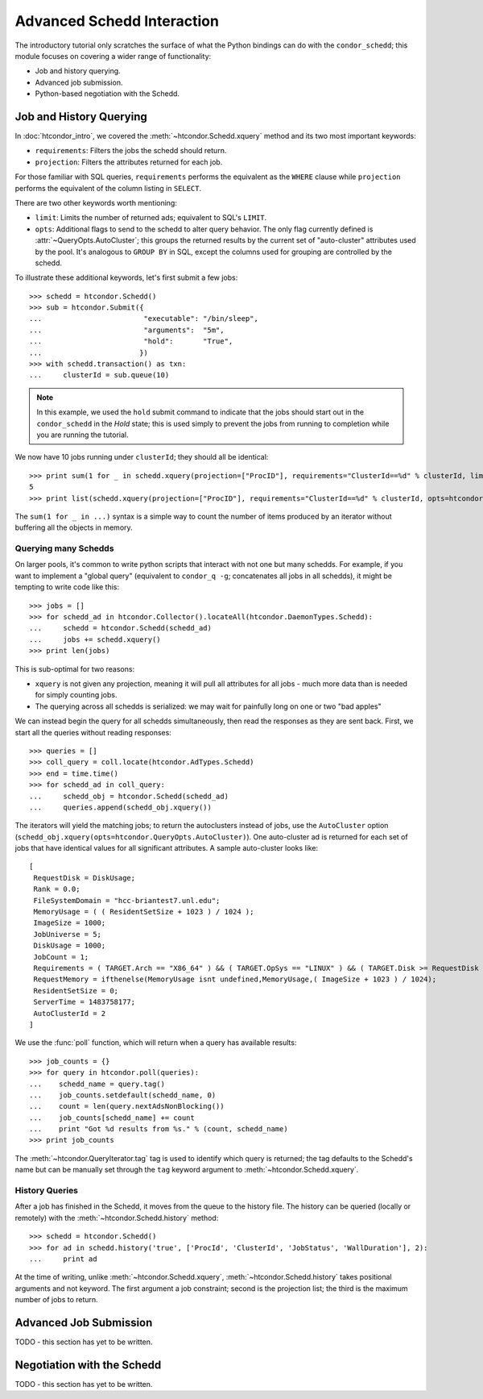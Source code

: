 
Advanced Schedd Interaction
===========================

The introductory tutorial only scratches the surface of what the Python bindings
can do with the ``condor_schedd``; this module focuses on covering a wider range
of functionality:

*  Job and history querying.
*  Advanced job submission.
*  Python-based negotiation with the Schedd.

Job and History Querying
------------------------

In :doc:`htcondor_intro`, we covered the :meth:`~htcondor.Schedd.xquery` method
and its two most important keywords:

*  ``requirements``: Filters the jobs the schedd should return.
*  ``projection``: Filters the attributes returned for each job.

For those familiar with SQL queries, ``requirements`` performs the equivalent
as the ``WHERE`` clause while ``projection`` performs the equivalent of the column
listing in ``SELECT``.

There are two other keywords worth mentioning:

*  ``limit``: Limits the number of returned ads; equivalent to SQL's ``LIMIT``.
*  ``opts``: Additional flags to send to the schedd to alter query behavior.
   The only flag currently defined is :attr:`~QueryOpts.AutoCluster`; this
   groups the returned results by the current set of "auto-cluster" attributes
   used by the pool.  It's analogous to ``GROUP BY`` in SQL, except the columns
   used for grouping are controlled by the schedd.

To illustrate these additional keywords, let's first submit a few jobs::

   >>> schedd = htcondor.Schedd()
   >>> sub = htcondor.Submit({
   ...                        "executable": "/bin/sleep",
   ...                        "arguments":  "5m",
   ...                        "hold":       "True",
   ...                       })
   >>> with schedd.transaction() as txn:
   ...     clusterId = sub.queue(10)

.. note:: In this example, we used the ``hold`` submit command to indicate that
   the jobs should start out in the ``condor_schedd`` in the *Hold* state; this
   is used simply to prevent the jobs from running to completion while you are
   running the tutorial.

We now have 10 jobs running under ``clusterId``; they should all be identical::

   >>> print sum(1 for _ in schedd.xquery(projection=["ProcID"], requirements="ClusterId==%d" % clusterId, limit=5))
   5
   >>> print list(schedd.xquery(projection=["ProcID"], requirements="ClusterId==%d" % clusterId, opts=htcondor.QueryOpts.AutoCluster))

The ``sum(1 for _ in ...)`` syntax is a simple way to count the number of items
produced by an iterator without buffering all the objects in memory.

Querying many Schedds
^^^^^^^^^^^^^^^^^^^^^

On larger pools, it's common to write python scripts that interact with not one but many schedds.  For example,
if you want to implement a "global query" (equivalent to ``condor_q -g``; concatenates all jobs in all schedds),
it might be tempting to write code like this::

   >>> jobs = []
   >>> for schedd_ad in htcondor.Collector().locateAll(htcondor.DaemonTypes.Schedd):
   ...     schedd = htcondor.Schedd(schedd_ad)
   ...     jobs += schedd.xquery()
   >>> print len(jobs)

This is sub-optimal for two reasons:

*  ``xquery`` is not given any projection, meaning it will pull all attributes for all jobs -
   much more data than is needed for simply counting jobs.
*  The querying across all schedds is serialized: we may wait for painfully long on one or two
   "bad apples"

We can instead begin the query for all schedds simultaneously, then read the responses as
they are sent back.  First, we start all the queries without reading responses::

   >>> queries = []
   >>> coll_query = coll.locate(htcondor.AdTypes.Schedd)
   >>> end = time.time()
   >>> for schedd_ad in coll_query:
   ...     schedd_obj = htcondor.Schedd(schedd_ad)
   ...     queries.append(schedd_obj.xquery())

The iterators will yield the matching jobs; to return the autoclusters instead of jobs, use
the ``AutoCluster`` option (``schedd_obj.xquery(opts=htcondor.QueryOpts.AutoCluster)``).  One
auto-cluster ad is returned for each set of jobs that have identical values for all significant
attributes.  A sample auto-cluster looks like::

       [
        RequestDisk = DiskUsage;
        Rank = 0.0;
        FileSystemDomain = "hcc-briantest7.unl.edu";
        MemoryUsage = ( ( ResidentSetSize + 1023 ) / 1024 );
        ImageSize = 1000;
        JobUniverse = 5;
        DiskUsage = 1000;
        JobCount = 1;
        Requirements = ( TARGET.Arch == "X86_64" ) && ( TARGET.OpSys == "LINUX" ) && ( TARGET.Disk >= RequestDisk ) && ( TARGET.Memory >= RequestMemory ) && ( ( TARGET.HasFileTransfer ) || ( TARGET.FileSystemDomain == MY.FileSystemDomain ) );
        RequestMemory = ifthenelse(MemoryUsage isnt undefined,MemoryUsage,( ImageSize + 1023 ) / 1024);
        ResidentSetSize = 0;
        ServerTime = 1483758177;
        AutoClusterId = 2
       ]

We use the :func:`poll` function, which will return when a query has available results::

   >>> job_counts = {}
   >>> for query in htcondor.poll(queries):
   ...    schedd_name = query.tag()
   ...    job_counts.setdefault(schedd_name, 0)
   ...    count = len(query.nextAdsNonBlocking())
   ...    job_counts[schedd_name] += count
   ...    print "Got %d results from %s." % (count, schedd_name)
   >>> print job_counts

The :meth:`~htcondor.QueryIterator.tag` tag is used to identify which query is returned; the
tag defaults to the Schedd's name but can be manually set through the ``tag`` keyword argument
to :meth:`~htcondor.Schedd.xquery`.

History Queries
^^^^^^^^^^^^^^^

After a job has finished in the Schedd, it moves from the queue to the history file.  The
history can be queried (locally or remotely) with the :meth:`~htcondor.Schedd.history` method::

   >>> schedd = htcondor.Schedd()
   >>> for ad in schedd.history('true', ['ProcId', 'ClusterId', 'JobStatus', 'WallDuration'], 2):
   ...     print ad

At the time of writing, unlike :meth:`~htcondor.Schedd.xquery`, :meth:`~htcondor.Schedd.history`
takes positional arguments and not keyword.  The first argument a job constraint; second is the
projection list; the third is the maximum number of jobs to return.

Advanced Job Submission
-----------------------

TODO - this section has yet to be written.

Negotiation with the Schedd
---------------------------

TODO - this section has yet to be written.


